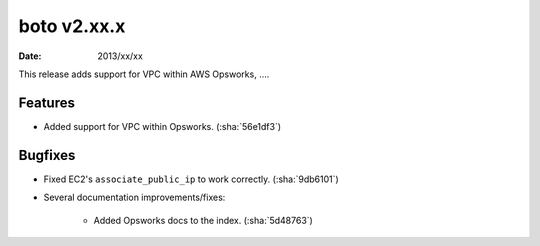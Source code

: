 boto v2.xx.x
============

:date: 2013/xx/xx

This release adds support for VPC within AWS Opsworks, ....


Features
--------

* Added support for VPC within Opsworks. (:sha:`56e1df3`)


Bugfixes
--------

* Fixed EC2's ``associate_public_ip`` to work correctly. (:sha:`9db6101`)
* Several documentation improvements/fixes:

    * Added Opsworks docs to the index. (:sha:`5d48763`)
